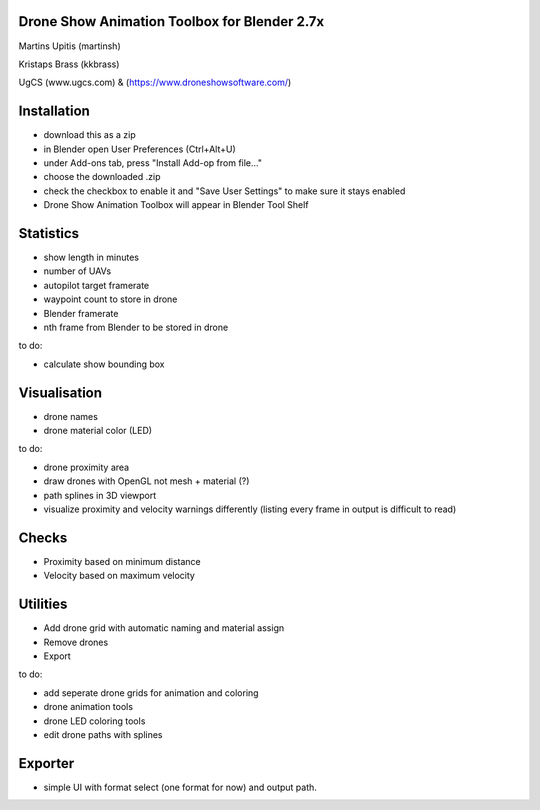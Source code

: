 Drone Show Animation Toolbox for Blender 2.7x
---------------------------------------------
Martins Upitis (martinsh)

Kristaps Brass (kkbrass)

UgCS (www.ugcs.com) & (https://www.droneshowsoftware.com/)

Installation
------------

- download this as a zip
- in Blender open User Preferences (Ctrl+Alt+U)
- under Add-ons tab, press "Install Add-op from file..."
- choose the downloaded .zip
- check the checkbox to enable it and "Save User Settings" to make sure it stays enabled
- Drone Show Animation Toolbox will appear in Blender Tool Shelf

Statistics
----------

- show length in minutes
- number of UAVs
- autopilot target framerate
- waypoint count to store in drone
- Blender framerate
- nth frame from Blender to be stored in drone

to do:

- calculate show bounding box

Visualisation
-------------

- drone names
- drone material color (LED)

to do:

- drone proximity area
- draw drones with OpenGL not mesh + material (?)
- path splines in 3D viewport
- visualize proximity and velocity warnings differently (listing every frame in output is difficult to read)

Checks
------

- Proximity based on minimum distance
- Velocity based on maximum velocity


Utilities
---------

- Add drone grid with automatic naming and material assign
- Remove drones
- Export

to do:

- add seperate drone grids for animation and coloring
- drone animation tools
- drone LED coloring tools
- edit drone paths with splines

Exporter
---------

- simple UI with format select (one format for now) and output path.